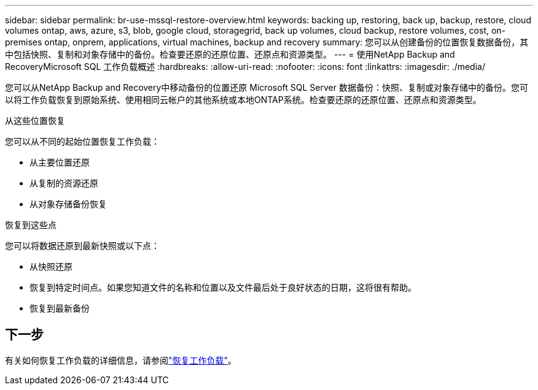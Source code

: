 ---
sidebar: sidebar 
permalink: br-use-mssql-restore-overview.html 
keywords: backing up, restoring, back up, backup, restore, cloud volumes ontap, aws, azure, s3, blob, google cloud, storagegrid, back up volumes, cloud backup, restore volumes, cost, on-premises ontap, onprem, applications, virtual machines, backup and recovery 
summary: 您可以从创建备份的位置恢复数据备份，其中包括快照、复制和对象存储中的备份。检查要还原的还原位置、还原点和资源类型。 
---
= 使用NetApp Backup and RecoveryMicrosoft SQL 工作负载概述
:hardbreaks:
:allow-uri-read: 
:nofooter: 
:icons: font
:linkattrs: 
:imagesdir: ./media/


[role="lead"]
您可以从NetApp Backup and Recovery中移动备份的位置还原 Microsoft SQL Server 数据备份：快照、复制或对象存储中的备份。您可以将工作负载恢复到原始系统、使用相同云帐户的其他系统或本地ONTAP系统。检查要还原的还原位置、还原点和资源类型。

.从这些位置恢复
您可以从不同的起始位置恢复工作负载：

* 从主要位置还原
* 从复制的资源还原
* 从对象存储备份恢复


.恢复到这些点
您可以将数据还原到最新快照或以下点：

* 从快照还原
* 恢复到特定时间点。如果您知道文件的名称和位置以及文件最后处于良好状态的日期，这将很有帮助。
* 恢复到最新备份




== 下一步

有关如何恢复工作负载的详细信息，请参阅link:br-use-mssql-restore.html["恢复工作负载"]。
